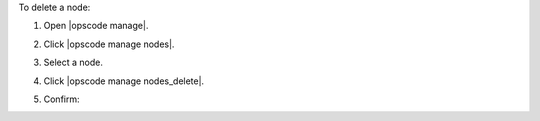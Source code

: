 .. This is an included how-to. 


To delete a node:

#. Open |opscode manage|.
#. Click |opscode manage nodes|.
#. Select a node.
#. Click |opscode manage nodes_delete|.
#. Confirm:

   .. image:: ../../images/step_manage_webui_node_delete.png


